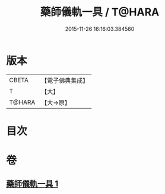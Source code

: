 #+TITLE: 藥師儀軌一具 / T@HARA
#+DATE: 2015-11-26 16:16:03.384560
* 版本
 |     CBETA|【電子佛典集成】|
 |         T|【大】     |
 |    T@HARA|【大→原】   |

* 目次
* 卷
** [[file:KR6j0096_001.txt][藥師儀軌一具 1]]
